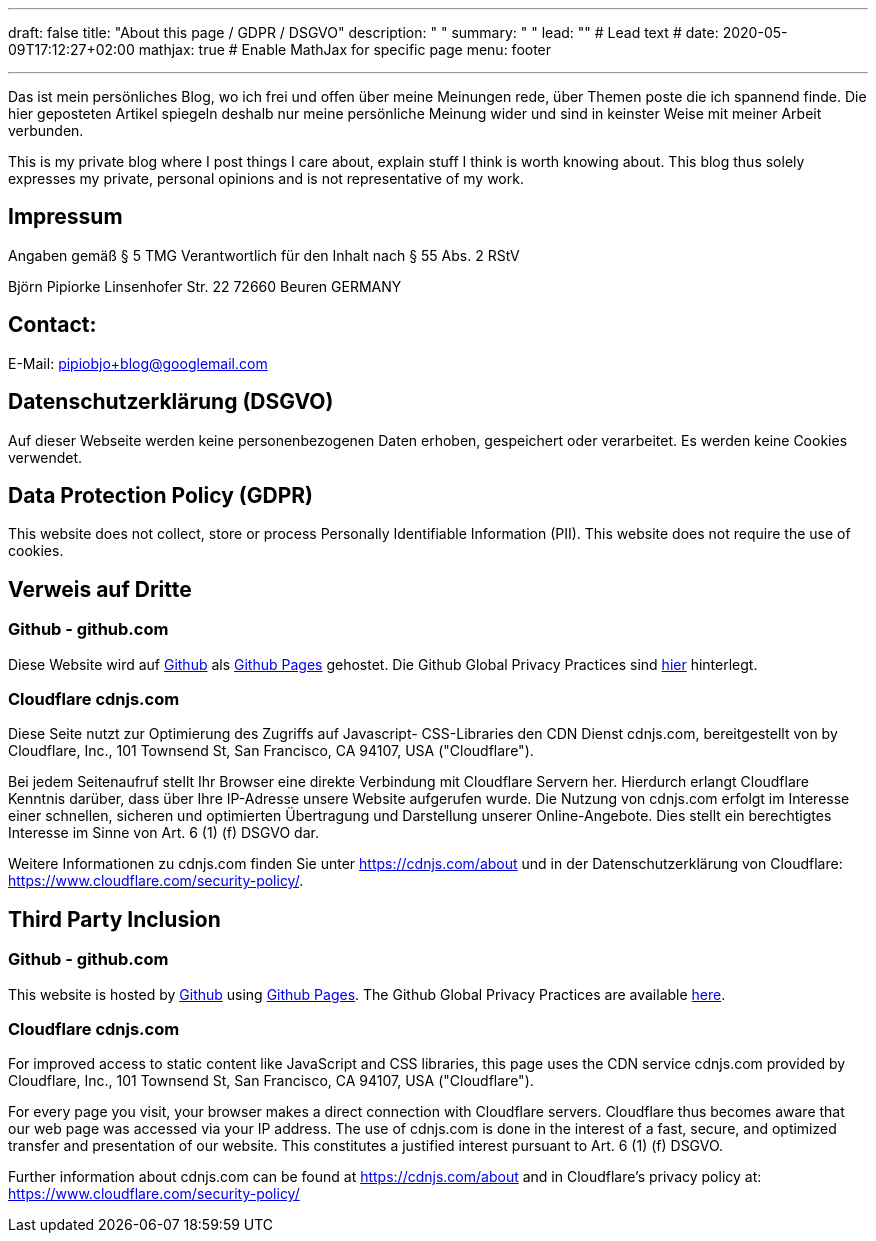 ---
draft: false
title: "About this page / GDPR / DSGVO"
description: " "
summary: " "
lead: "" # Lead text
# date: 2020-05-09T17:12:27+02:00
mathjax: true           # Enable MathJax for specific page
menu: footer

---




Das ist mein persönliches Blog, wo ich frei und offen über meine Meinungen rede, über Themen poste die ich spannend finde. Die hier geposteten Artikel spiegeln deshalb nur meine persönliche Meinung wider und sind in keinster Weise mit meiner Arbeit verbunden.

This is my private blog where I post things I care about, explain stuff I think is worth knowing about. This blog thus solely expresses my private, personal opinions and is not representative of my work.

## Impressum

Angaben gemäß § 5 TMG
Verantwortlich für den Inhalt nach § 55 Abs. 2 RStV

Björn Pipiorke
Linsenhofer Str. 22
72660 Beuren
GERMANY

## Contact:

E-Mail: pipiobjo+blog@googlemail.com

## Datenschutzerklärung (DSGVO)

Auf dieser Webseite werden keine personenbezogenen Daten erhoben, gespeichert oder verarbeitet. Es werden keine Cookies verwendet.

## Data Protection Policy (GDPR)

This website does not collect, store or process Personally Identifiable Information (PII). This website does not require the use of cookies.

## Verweis auf Dritte

### Github - github.com

Diese Website wird auf https://www.github.com/[Github] als https://help.github.com/articles/what-is-github-pages/[Github Pages] gehostet. Die Github Global Privacy Practices sind https://help.github.com/articles/global-privacy-practices/[hier] hinterlegt.

### Cloudflare cdnjs.com

Diese Seite nutzt zur Optimierung des Zugriffs auf Javascript- CSS-Libraries den CDN Dienst cdnjs.com, bereitgestellt von by Cloudflare, Inc., 101 Townsend St, San Francisco, CA 94107, USA ("Cloudflare").

Bei jedem Seitenaufruf stellt Ihr Browser eine direkte Verbindung mit Cloudflare Servern her. Hierdurch erlangt Cloudflare Kenntnis darüber, dass über Ihre IP-Adresse unsere Website aufgerufen wurde. Die Nutzung von cdnjs.com erfolgt im Interesse einer schnellen, sicheren und optimierten Übertragung und Darstellung unserer Online-Angebote. Dies stellt ein berechtigtes Interesse im Sinne von Art. 6 (1) (f) DSGVO dar.

Weitere Informationen zu cdnjs.com finden Sie unter https://cdnjs.com/about und in der Datenschutzerklärung von Cloudflare: https://www.cloudflare.com/security-policy/.



## Third Party Inclusion

### Github - github.com

This website is hosted by https://www.github.com/[Github] using https://help.github.com/articles/what-is-github-pages/[Github Pages]. The Github Global Privacy Practices are available https://help.github.com/articles/global-privacy-practices/[here].

### Cloudflare cdnjs.com

For improved access to static content like JavaScript and CSS libraries, this page uses the CDN service cdnjs.com provided by Cloudflare, Inc., 101 Townsend St, San Francisco, CA 94107, USA ("Cloudflare").

For every page you visit, your browser makes a direct connection with Cloudflare servers. Cloudflare thus becomes aware that our web page was accessed via your IP address. The use of cdnjs.com is done in the interest of a fast, secure, and optimized transfer and presentation of our website. This constitutes a justified interest pursuant to Art. 6 (1) (f) DSGVO.

Further information about cdnjs.com can be found at https://cdnjs.com/about and in Cloudflare’s privacy policy at: https://www.cloudflare.com/security-policy/
 
 
